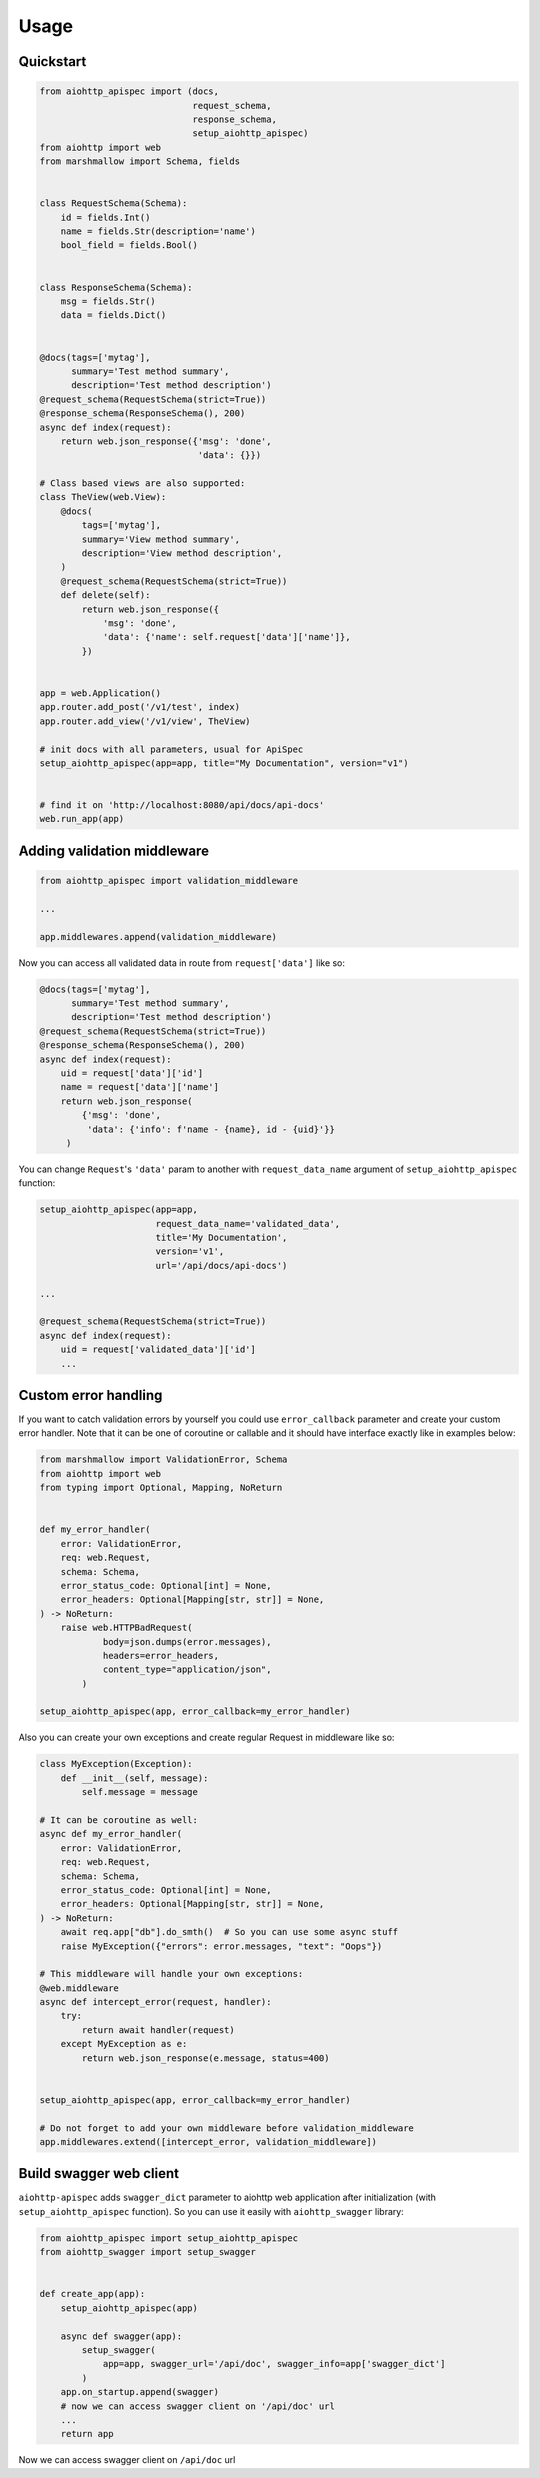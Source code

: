 .. _usage:

Usage
=====

Quickstart
----------

.. code-block:: python

    from aiohttp_apispec import (docs,
                                 request_schema,
                                 response_schema,
                                 setup_aiohttp_apispec)
    from aiohttp import web
    from marshmallow import Schema, fields


    class RequestSchema(Schema):
        id = fields.Int()
        name = fields.Str(description='name')
        bool_field = fields.Bool()


    class ResponseSchema(Schema):
        msg = fields.Str()
        data = fields.Dict()


    @docs(tags=['mytag'],
          summary='Test method summary',
          description='Test method description')
    @request_schema(RequestSchema(strict=True))
    @response_schema(ResponseSchema(), 200)
    async def index(request):
        return web.json_response({'msg': 'done',
                                  'data': {}})

    # Class based views are also supported:
    class TheView(web.View):
        @docs(
            tags=['mytag'],
            summary='View method summary',
            description='View method description',
        )
        @request_schema(RequestSchema(strict=True))
        def delete(self):
            return web.json_response({
                'msg': 'done',
                'data': {'name': self.request['data']['name']},
            })


    app = web.Application()
    app.router.add_post('/v1/test', index)
    app.router.add_view('/v1/view', TheView)

    # init docs with all parameters, usual for ApiSpec
    setup_aiohttp_apispec(app=app, title="My Documentation", version="v1")


    # find it on 'http://localhost:8080/api/docs/api-docs'
    web.run_app(app)

Adding validation middleware
----------------------------

.. code-block:: python

    from aiohttp_apispec import validation_middleware

    ...

    app.middlewares.append(validation_middleware)

Now you can access all validated data in route from ``request['data']`` like so:

.. code-block:: python

    @docs(tags=['mytag'],
          summary='Test method summary',
          description='Test method description')
    @request_schema(RequestSchema(strict=True))
    @response_schema(ResponseSchema(), 200)
    async def index(request):
        uid = request['data']['id']
        name = request['data']['name']
        return web.json_response(
            {'msg': 'done',
             'data': {'info': f'name - {name}, id - {uid}'}}
         )

You can change ``Request``'s ``'data'`` param to another
with ``request_data_name`` argument of ``setup_aiohttp_apispec`` function:

.. code-block:: python

    setup_aiohttp_apispec(app=app,
                          request_data_name='validated_data',
                          title='My Documentation',
                          version='v1',
                          url='/api/docs/api-docs')

    ...

    @request_schema(RequestSchema(strict=True))
    async def index(request):
        uid = request['validated_data']['id']
        ...


Custom error handling
---------------------

If you want to catch validation errors by yourself you
could use ``error_callback`` parameter and create your custom error handler. Note that
it can be one of coroutine or callable and it should
have interface exactly like in examples below:

.. code-block:: python

    from marshmallow import ValidationError, Schema
    from aiohttp import web
    from typing import Optional, Mapping, NoReturn


    def my_error_handler(
        error: ValidationError,
        req: web.Request,
        schema: Schema,
        error_status_code: Optional[int] = None,
        error_headers: Optional[Mapping[str, str]] = None,
    ) -> NoReturn:
        raise web.HTTPBadRequest(
                body=json.dumps(error.messages),
                headers=error_headers,
                content_type="application/json",
            )

    setup_aiohttp_apispec(app, error_callback=my_error_handler)

Also you can create your own exceptions and create
regular Request in middleware like so:

.. code-block:: python

    class MyException(Exception):
        def __init__(self, message):
            self.message = message

    # It can be coroutine as well:
    async def my_error_handler(
        error: ValidationError,
        req: web.Request,
        schema: Schema,
        error_status_code: Optional[int] = None,
        error_headers: Optional[Mapping[str, str]] = None,
    ) -> NoReturn:
        await req.app["db"].do_smth()  # So you can use some async stuff
        raise MyException({"errors": error.messages, "text": "Oops"})

    # This middleware will handle your own exceptions:
    @web.middleware
    async def intercept_error(request, handler):
        try:
            return await handler(request)
        except MyException as e:
            return web.json_response(e.message, status=400)


    setup_aiohttp_apispec(app, error_callback=my_error_handler)

    # Do not forget to add your own middleware before validation_middleware
    app.middlewares.extend([intercept_error, validation_middleware])

Build swagger web client
------------------------

``aiohttp-apispec`` adds ``swagger_dict`` parameter to aiohttp
web application after initialization (with ``setup_aiohttp_apispec`` function).
So you can use it easily with ``aiohttp_swagger`` library:

.. code-block:: python

    from aiohttp_apispec import setup_aiohttp_apispec
    from aiohttp_swagger import setup_swagger


    def create_app(app):
        setup_aiohttp_apispec(app)

        async def swagger(app):
            setup_swagger(
                app=app, swagger_url='/api/doc', swagger_info=app['swagger_dict']
            )
        app.on_startup.append(swagger)
        # now we can access swagger client on '/api/doc' url
        ...
        return app

Now we can access swagger client on ``/api/doc`` url
